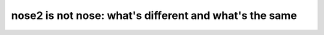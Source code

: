 =======================================================
nose2 is not nose: what's different and what's the same
=======================================================

